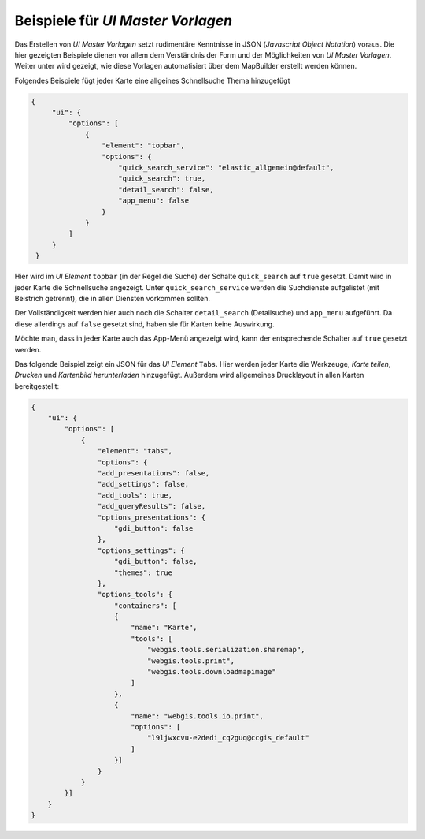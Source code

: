 Beispiele für *UI Master Vorlagen*
==================================

Das Erstellen von *UI Master Vorlagen* setzt rudimentäre Kenntnisse in JSON (*Javascript Object Notation*) voraus.
Die hier gezeigten Beispiele dienen vor allem dem Verständnis der Form und der Möglichkeiten von *UI Master Vorlagen*.
Weiter unter wird gezeigt, wie diese Vorlagen automatisiert über dem MapBuilder erstellt werden können.

Folgendes Beispiele fügt jeder Karte eine allgeines Schnellsuche Thema hinzugefügt

.. code::

   {
        "ui": {
            "options": [
                {
                    "element": "topbar",
                    "options": {
                        "quick_search_service": "elastic_allgemein@default",
                        "quick_search": true,
                        "detail_search": false,
                        "app_menu": false
                    }
                }
            ]
        }
    }

Hier wird im *UI Element* ``topbar`` (in der Regel die Suche) der Schalte ``quick_search`` auf ``true`` gesetzt.
Damit wird in jeder Karte die Schnellsuche angezeigt. Unter ``quick_search_service`` werden die Suchdienste 
aufgelistet (mit Beistrich getrennt), die in allen Diensten vorkommen sollten.

Der Vollständigkeit werden hier auch noch die Schalter ``detail_search`` (Detailsuche) und ``app_menu`` aufgeführt.
Da diese allerdings auf ``false`` gesetzt sind, haben sie für Karten keine Auswirkung.

Möchte man, dass in jeder Karte auch das App-Menü angezeigt wird, kann der entsprechende Schalter auf ``true`` gesetzt werden.

Das folgende Beispiel zeigt ein JSON für das *UI Element* ``Tabs``. Hier werden jeder Karte die Werkzeuge,
*Karte teilen*, *Drucken* und *Kartenbild herunterladen* hinzugefügt. Außerdem wird allgemeines Drucklayout in allen 
Karten bereitgestellt:

.. code::

    {
        "ui": {
            "options": [
                {
                    "element": "tabs",
                    "options": {
                    "add_presentations": false,
                    "add_settings": false,
                    "add_tools": true,
                    "add_queryResults": false,
                    "options_presentations": {
                        "gdi_button": false
                    },
                    "options_settings": {
                        "gdi_button": false,
                        "themes": true
                    },
                    "options_tools": {
                        "containers": [
                        {
                            "name": "Karte",
                            "tools": [
                                "webgis.tools.serialization.sharemap",
                                "webgis.tools.print",
                                "webgis.tools.downloadmapimage"
                            ]
                        },
                        {
                            "name": "webgis.tools.io.print",
                            "options": [
                                "l9ljwxcvu-e2dedi_cq2guq@ccgis_default"
                            ]
                        }]
                    }
                }
            }]
        }
    }
